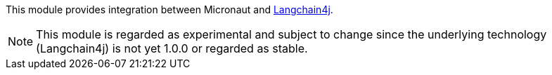 This module provides integration between Micronaut and https://docs.langchain4j.dev[Langchain4j].

NOTE: This module is regarded as experimental and subject to change since the underlying technology (Langchain4j) is not yet 1.0.0 or regarded as stable.
